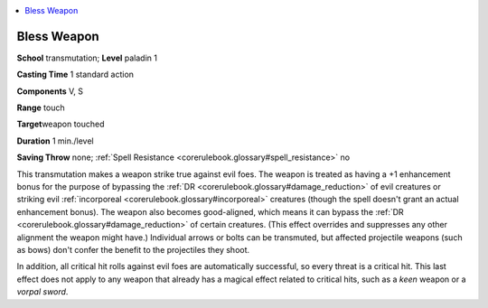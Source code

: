 
.. _`corerulebook.spells.blessweapon`:

.. contents:: \ 

.. _`corerulebook.spells.blessweapon#bless_weapon`:

Bless Weapon
=============

\ **School**\  transmutation; \ **Level**\  paladin 1

\ **Casting Time**\  1 standard action

\ **Components**\  V, S

\ **Range**\  touch

\ **Target**\ weapon touched

\ **Duration**\  1 min./level

\ **Saving Throw**\  none; :ref:`Spell Resistance <corerulebook.glossary#spell_resistance>`\  no

This transmutation makes a weapon strike true against evil foes. The weapon is treated as having a +1 enhancement bonus for the purpose of bypassing the :ref:`DR <corerulebook.glossary#damage_reduction>`\  of evil creatures or striking evil :ref:`incorporeal <corerulebook.glossary#incorporeal>`\  creatures (though the spell doesn't grant an actual enhancement bonus). The weapon also becomes good-aligned, which means it can bypass the :ref:`DR <corerulebook.glossary#damage_reduction>`\  of certain creatures. (This effect overrides and suppresses any other alignment the weapon might have.) Individual arrows or bolts can be transmuted, but affected projectile weapons (such as bows) don't confer the benefit to the projectiles they shoot.

In addition, all critical hit rolls against evil foes are automatically successful, so every threat is a critical hit. This last effect does not apply to any weapon that already has a magical effect related to critical hits, such as a \ *keen*\  weapon or a \ *vorpal sword*\ .

